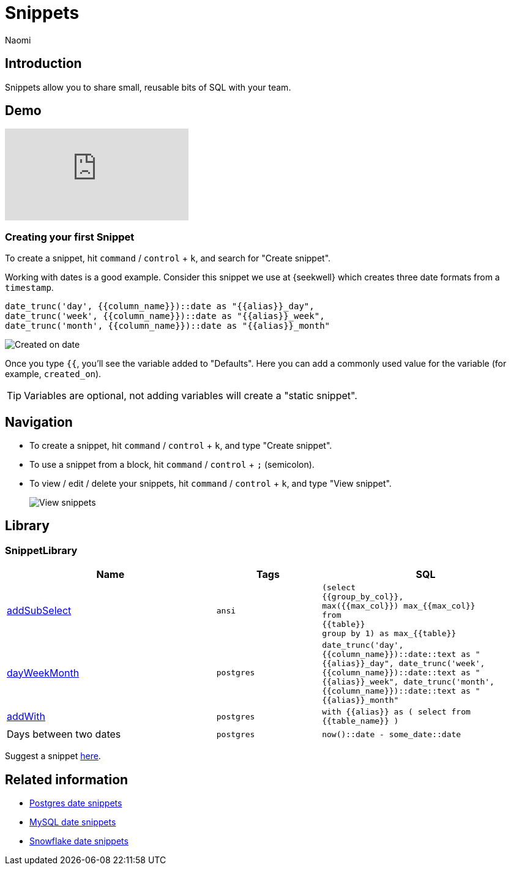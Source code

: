 = Snippets
:last_updated: 8/26/22
:author: Naomi
:linkattrs:
:experimental:
:page-layout: default-seekwell
:description: Snippets let you share small, reusable bits of SQL with your team.


// Compose (SQL editor)

== Introduction

Snippets allow you to share small, reusable bits of SQL with your team.

== Demo

video::KwUyIdkBPt0[youtube]

=== Creating your first Snippet

To create a snippet, hit kbd:[`command`] / kbd:[`control`] + kbd:[`k`], and search for "Create snippet".

Working with dates is a good example. Consider this snippet we use at {seekwell} which creates three date formats from a `timestamp`.

[source]
----
date_trunc('day', {{column_name}})::date as "{{alias}}_day",
date_trunc('week', {{column_name}})::date as "{{alias}}_week",
date_trunc('month', {{column_name}})::date as "{{alias}}_month"
----

image::snippets.png[Created on date]

Once you type `{{`, you'll see the variable added to "Defaults". Here you can add a commonly used value for the variable (for example, `created_on`).

TIP: Variables are optional, not adding variables will create a "static snippet".

== Navigation

* To create a snippet, hit kbd:[`command`] / kbd:[`control`] + kbd:[`k`], and type "Create snippet".
* To use a snippet from a block, hit kbd:[`command`] / kbd:[`control`] + kbd:[`;`] (semicolon).
* To view / edit / delete your snippets, hit kbd:[`command`] / kbd:[`control`] + kbd:[`k`], and type "View snippet".
+
image:sql-snippets.png[View snippets]

== Library

=== SnippetLibrary

[options="header",cols="40%,20%,40%"]
|===
| Name | Tags | SQL

a| link:https://doc.seekwell.io/addsubselect[addSubSelect,window=_blank] |
`ansi` a|

[source]
----
(select
{{group_by_col}},
max({{max_col}}) max_{{max_col}}
from
{{table}}
group by 1) as max_{{table}}
----

a| link:https://doc.seekwell.io/snippets/dayweekmonth[dayWeekMonth,window=_blank] | `postgres` a| `date_trunc('day', {{column_name}})::date::text as "{{alias}}_day",
date_trunc('week', {{column_name}})::date::text as "{{alias}}_week",
date_trunc('month', {{column_name}})::date::text as "{{alias}}_month"`

a| link:https://doc.seekwell.io/snippets/addwith[addWith,window=_blank] | `postgres` a| `with {{alias}} as (
select
from {{table_name}}
)`

| Days between two dates | `postgres` a| `now()::date - some_date::date`
|===

Suggest a snippet link:mailto:contact@seekwell.io[here].

== Related information

* link:https://wiki.postgresql.org/wiki/Date_and_Time_dimensions[Postgres date snippets,window=_blank]
* link:https://dev.mysql.com/doc/refman/5.7/en/date-and-time-functions.html[MySQL date snippets,window=_blank]
* link:https://docs.snowflake.com/en/sql-reference/functions-date-time.html[Snowflake date snippets,window=_blank]
